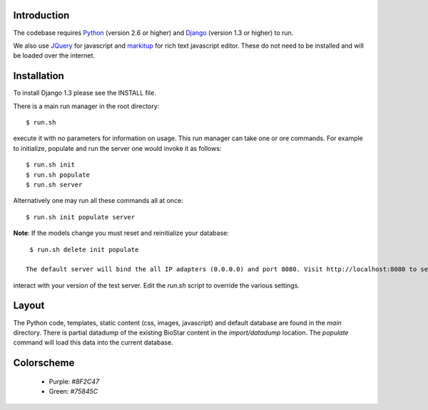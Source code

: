 
Introduction
-------------

The codebase requires Python_ (version 2.6 or higher) and Django_ (version 1.3 or higher) to run.

We also use JQuery_ for javascript and `markitup`_ for 
rich text javascript editor. These do not need to be installed and will be loaded over the internet.

Installation
------------

To install Django 1.3 please see the INSTALL file.

There is a main run manager in the root directory::

    $ run.sh 

execute it with no parameters for information on usage. This run manager 
can take one or ore commands. For example to initialize, populate and run the server
one would invoke it as follows::

    $ run.sh init 
    $ run.sh populate
    $ run.sh server

Alternatively one may run all these commands all at once::

    $ run.sh init populate server

**Note**: If the models change you must reset and reinitialize your database::

    $ run.sh delete init populate

   The default server will bind the all IP adapters (0.0.0.0) and port 8080. Visit http://localhost:8080 to see
interact with your version of the test server. Edit the `run.sh` script to override the various settings.

.. warning: The default settings will create an application with a default admin user and password!
   Modify the `main/settings.py` file to contain a different password!

Layout
------

The Python code, templates, static content (css, images, javascript) and default 
database are found in the `main` directory. 
There is partial datadump of the existing BioStar content in the 
`import/datadump` location. The `populate` command will load 
this data into the current database.

Colorscheme
-----------

  * Purple: `#8F2C47`
  * Green: `#75845C`

.. _Django: http://www.djangoproject.com/
.. _Python: http://www.python.org/
.. _JQuery: http://jquery.com/
.. _markitup: http://markitup.jaysalvat.com/home/
